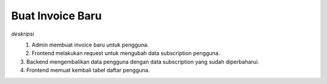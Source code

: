 Buat Invoice Baru
+++++++++++++++++

*deskripsi*

.. figure:: ./user-update-sequence.png
    :scale: 50
    :align: left

1. Admin membuat invoice baru untuk pengguna.
2. Frontend melakukan request untuk mengubah data subscription pengguna.
3. Backend mengembalikan data pengguna dengan data subscription yang sudah diperbaharui.
4. Frontend memuat kembali tabel daftar pengguna.